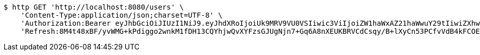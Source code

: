 [source,bash]
----
$ http GET 'http://localhost:8080/users' \
    'Content-Type:application/json;charset=UTF-8' \
    'Authorization:Bearer eyJhbGciOiJIUzI1NiJ9.eyJhdXRoIjoiUk9MRV9VU0VSIiwic3ViIjoiZW1haWxAZ21haWwuY29tIiwiZXhwIjoxNzA3NDY0MDI3LCJpYXQiOjE3MDc0NjIyMjd9.vtMHpm2rHiEtnf-7oXGYbtXcMPiq07Tb81RlCGKwqOU' \
    'Refresh:8M4t48xBF/yvWMG+kPdiggo2wnkM1fDH13CQYhjwQvXYFzsGJUgNjn7+Gq6A8nXEUKBRVCdCsqy/B+lXyCn53PCfvVdB4kFCOEipC9FoNsjsL7/+7OoGttytlUkeuBGWIelXaIj8Up517tDAwfgnHkcX/unWmzSf0Tc2UalVweG9pKQH8wLaL+O6LAF+4/2NT9+Vli5ajOkeqGpLDSLxjA=='
----